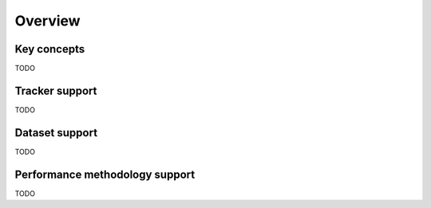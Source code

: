 Overview
========

Key concepts
------------

TODO


Tracker support
---------------

TODO

Dataset support
---------------

TODO

Performance methodology support
-------------------------------

TODO